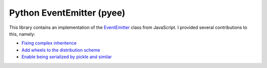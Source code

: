 Python EventEmitter (pyee)
++++++++++++++++++++++++++

This library contains an implementation of the `EventEmitter <https://nodejs.org/en/learn/asynchronous-work/the-nodejs-event-emitter>`__ class from JavaScript. I provided several contributions to this, namely:

- `Fixing complex inheritence <https://github.com/jfhbrook/pyee/pull/32>`__
- `Add wheels to the distribution scheme <https://github.com/jfhbrook/pyee/pull/35>`__
- `Enable being serialized by pickle and similar <https://github.com/jfhbrook/pyee/pull/117>`__

.. tags:: Python, Python3, Software Testing, Serialization
